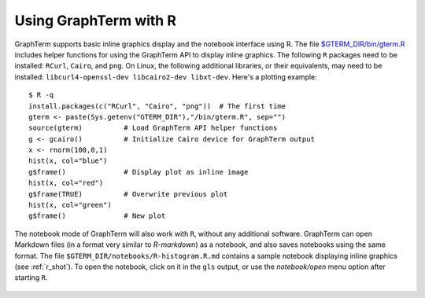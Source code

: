*********************************************************************************
Using GraphTerm with R
*********************************************************************************

.. index:: R

GraphTerm supports basic inline graphics display and the notebook
interface using R. The file `$GTERM_DIR/bin/gterm.R
<https://github.com/mitotic/graphterm/blob/master/graphterm/bin/gterm.R>`_
includes helper functions for using the GraphTerm API to display
inline graphics.  The following ``R`` packages need to be installed:
``RCurl``, ``Cairo``, and ``png``.  On Linux, the following additional
libraries, or their equivalents, may need to be installed:
``libcurl4-openssl-dev libcairo2-dev libxt-dev``. Here's a plotting
example::

    $ R -q
    install.packages(c("RCurl", "Cairo", "png"))  # The first time
    gterm <- paste(Sys.getenv("GTERM_DIR"),"/bin/gterm.R", sep="")
    source(gterm)          # Load GraphTerm API helper functions
    g <- gcairo()          # Initialize Cairo device for GraphTerm output
    x <- rnorm(100,0,1)
    hist(x, col="blue")
    g$frame()              # Display plot as inline image
    hist(x, col="red")
    g$frame(TRUE)          # Overwrite previous plot
    hist(x, col="green")
    g$frame()              # New plot

.. figure:: https://github.com/mitotic/graphterm/raw/master/doc-images/gt-r.png
   :align: center
   :width: 90%
   :figwidth: 85%


The notebook mode of GraphTerm will also work with ``R``, without any
additional software. GraphTerm can open Markdown files (in a format
very similar to *R-markdown*) as a notebook, and also saves notebooks
using the same format. The file ``$GTERM_DIR/notebooks/R-histogram.R.md``
contains a sample notebook displaying inline graphics (see :ref:`r_shot`).  To open the
notebook, click on it in the ``gls`` output, or use the
*notebook/open* menu option after starting ``R``.

.. figure:: https://github.com/mitotic/graphterm/raw/master/doc-images/gt-r-nb.png
   :align: center
   :width: 90%
   :figwidth: 85%

